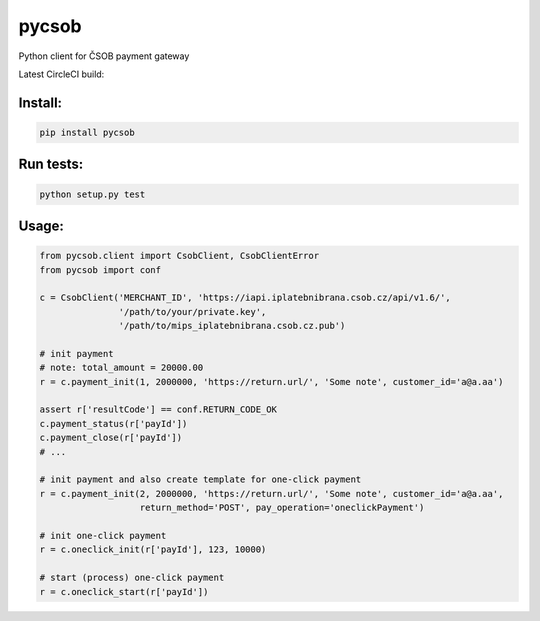 pycsob
======

Python client for ČSOB payment gateway

Latest CircleCI build:

    .. image:: https://circleci.com/gh/whit/pycsob.svg?style=svg
       :target: https://circleci.com/gh/whit/pycsob

Install:
--------

.. code-block:: bash

    pip install pycsob

Run tests:
----------

.. code-block:: bash

    python setup.py test

Usage:
------

.. code-block:: python

    from pycsob.client import CsobClient, CsobClientError
    from pycsob import conf

    c = CsobClient('MERCHANT_ID', 'https://iapi.iplatebnibrana.csob.cz/api/v1.6/',
                   '/path/to/your/private.key',
                   '/path/to/mips_iplatebnibrana.csob.cz.pub')

    # init payment
    # note: total_amount = 20000.00
    r = c.payment_init(1, 2000000, 'https://return.url/', 'Some note', customer_id='a@a.aa')

    assert r['resultCode'] == conf.RETURN_CODE_OK
    c.payment_status(r['payId'])
    c.payment_close(r['payId'])
    # ...

    # init payment and also create template for one-click payment
    r = c.payment_init(2, 2000000, 'https://return.url/', 'Some note', customer_id='a@a.aa',
                       return_method='POST', pay_operation='oneclickPayment')

    # init one-click payment
    r = c.oneclick_init(r['payId'], 123, 10000)

    # start (process) one-click payment
    r = c.oneclick_start(r['payId'])

